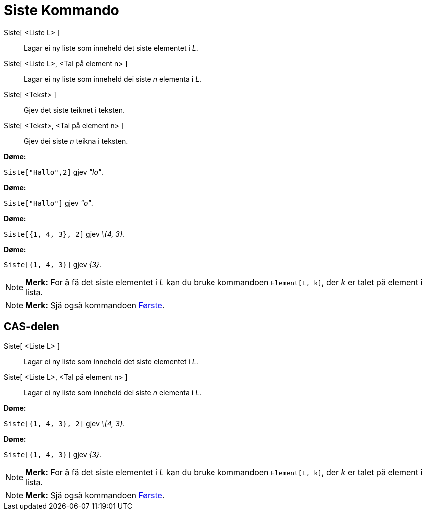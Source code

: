 = Siste Kommando
:page-en: commands/Last
ifdef::env-github[:imagesdir: /nn/modules/ROOT/assets/images]

Siste[ <Liste L> ]::
  Lagar ei ny liste som inneheld det siste elementet i _L_.
Siste[ <Liste L>, <Tal på element n> ]::
  Lagar ei ny liste som inneheld dei siste _n_ elementa i _L_.
Siste[ <Tekst> ]::
  Gjev det siste teiknet i teksten.
Siste[ <Tekst>, <Tal på element n> ]::
  Gjev dei siste _n_ teikna i teksten.

[EXAMPLE]
====

*Døme:*

`++Siste["Hallo",2]++` gjev _"lo"_.

====

[EXAMPLE]
====

*Døme:*

`++Siste["Hallo"]++` gjev _"o"_.

====

[EXAMPLE]
====

*Døme:*

`++Siste[{1, 4, 3}, 2]++` gjev _\{4, 3}_.

====

[EXAMPLE]
====

*Døme:*

`++Siste[{1, 4, 3}]++` gjev _\{3}_.

====

[NOTE]
====

*Merk:* For å få det siste elementet i _L_ kan du bruke kommandoen `++Element[L, k]++`, der _k_ er talet på element i
lista.

====

[NOTE]
====

*Merk:* Sjå også kommandoen xref:/commands/Første.adoc[Første].

====

== CAS-delen

Siste[ <Liste L> ]::
  Lagar ei ny liste som inneheld det siste elementet i _L_.
Siste[ <Liste L>, <Tal på element n> ]::
  Lagar ei ny liste som inneheld dei siste _n_ elementa i _L_.

[EXAMPLE]
====

*Døme:*

`++Siste[{1, 4, 3}, 2]++` gjev _\{4, 3}_.

====

[EXAMPLE]
====

*Døme:*

`++Siste[{1, 4, 3}]++` gjev _\{3}_.

====

[NOTE]
====

*Merk:* For å få det siste elementet i _L_ kan du bruke kommandoen `++Element[L, k]++`, der _k_ er talet på element i
lista.

====

[NOTE]
====

*Merk:* Sjå også kommandoen xref:/commands/Første.adoc[Første].

====
